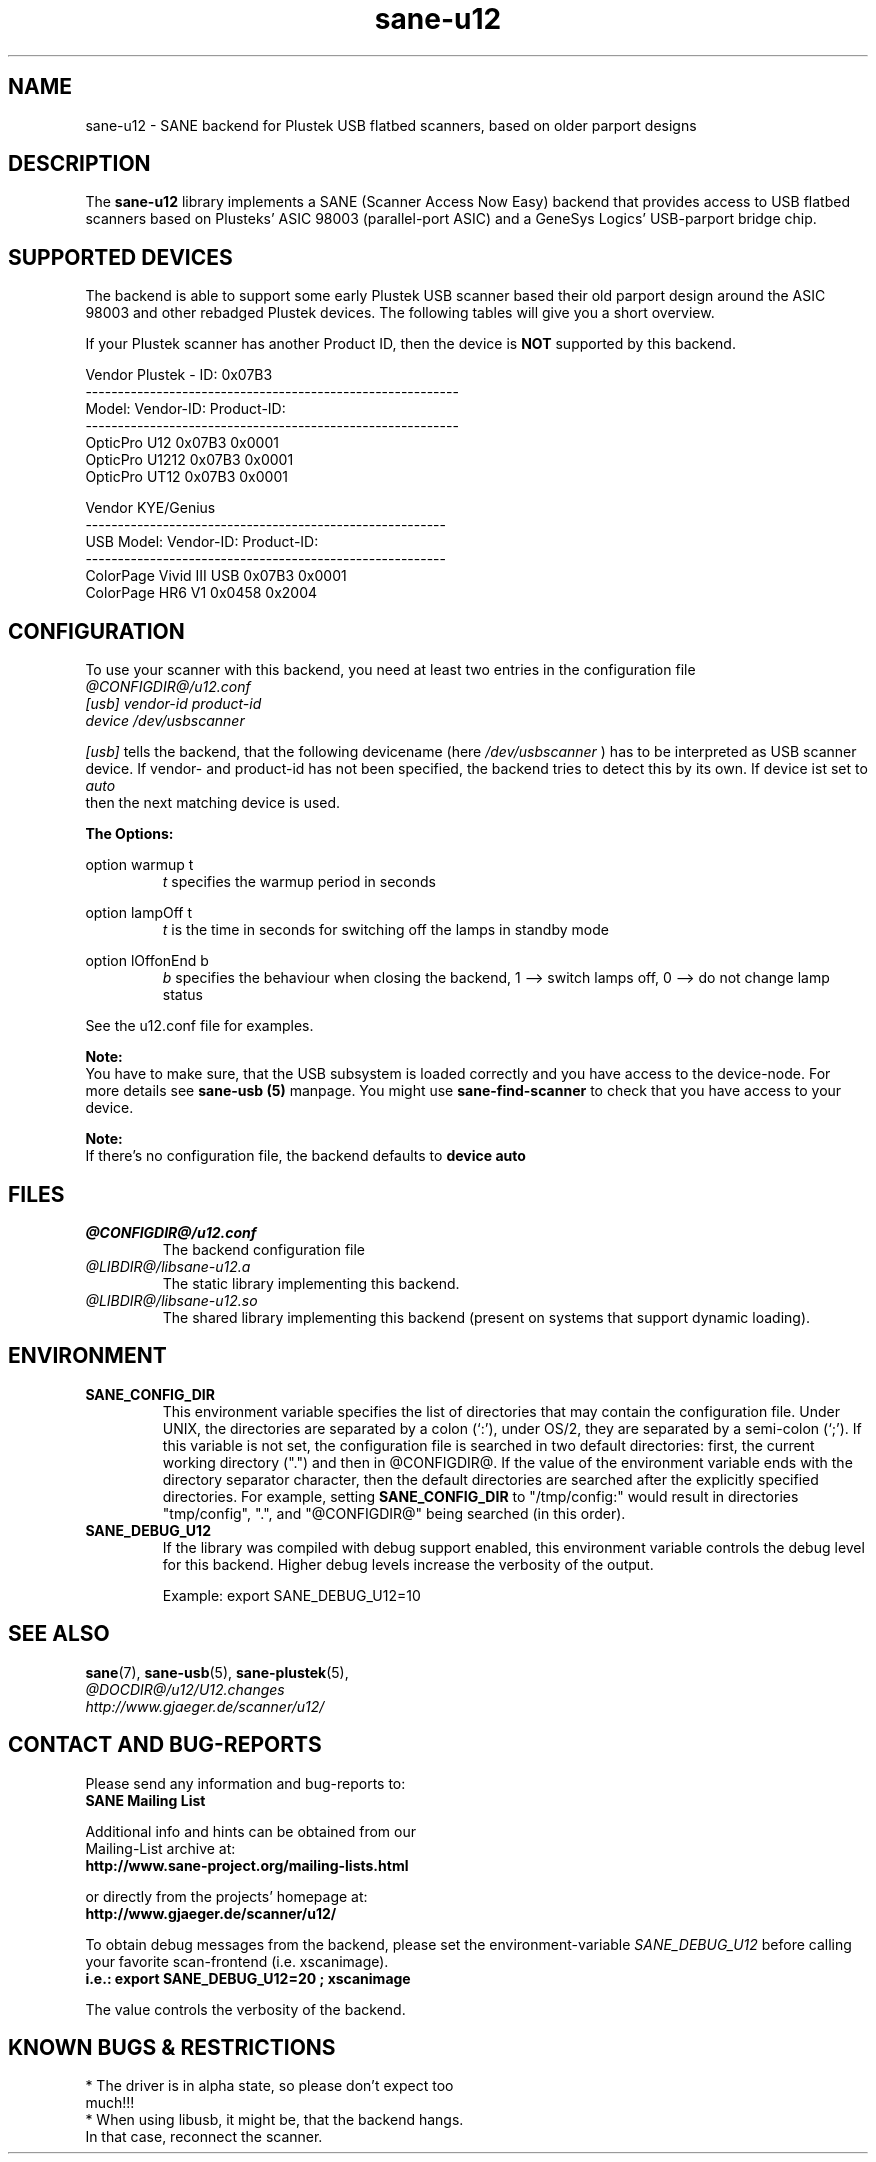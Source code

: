 .TH sane-u12 5 "18 June 2004" "@PACKAGEVERSION@" "SANE Scanner Access Now Easy"
.IX sane-u12
.SH NAME
sane-u12 \- SANE backend for Plustek USB flatbed scanners,
based on older parport designs
.SH DESCRIPTION
The
.B sane-u12
library implements a SANE (Scanner Access Now Easy) backend that
provides access to USB flatbed scanners based on Plusteks' ASIC
98003 (parallel-port ASIC) and a GeneSys Logics' USB-parport
bridge chip.

.SH "SUPPORTED DEVICES"
The backend is able to support some early Plustek USB scanner based
their old parport design around the ASIC 98003 and other rebadged
Plustek devices. The following tables will give you a short overview.

If your Plustek scanner has another Product ID, then the device is
.B NOT
supported by this backend.
.br

Vendor Plustek - ID: 0x07B3
.br
----------------------------------------------------------
.br
Model:                   Vendor-ID:       Product-ID:
.br
----------------------------------------------------------
.br
OpticPro U12             0x07B3           0x0001
.br
OpticPro U1212           0x07B3           0x0001
.br
OpticPro UT12            0x07B3           0x0001
.PP

Vendor KYE/Genius
.br
--------------------------------------------------------
.br
USB Model:               Vendor-ID:       Product-ID:
.br
--------------------------------------------------------
.br
ColorPage Vivid III USB  0x07B3           0x0001
.br
ColorPage HR6 V1         0x0458           0x2004
.PP

.SH "CONFIGURATION"
To use your scanner with this backend, you need at least two
entries in the configuration file
.br
.I @CONFIGDIR@/u12.conf
.TP
.I [usb] vendor-id product-id
.TP
.I device /dev/usbscanner
.PP
.I [usb]
tells the backend, that the following devicename (here
.I /dev/usbscanner
) has to be interpreted as USB scanner device. If vendor- and
product-id has not been specified, the backend tries to
detect this by its own. If device ist set to
.I auto
 then the next matching device is used.
.PP
.B
The Options:
.PP
option warmup t
.RS
.I t
specifies the warmup period in seconds
.RE
.PP
option lampOff t
.RS
.I t
is the time in seconds for switching off the lamps in
standby mode
.RE
.PP
option lOffonEnd b
.RS
.I b
specifies the behaviour when closing the backend, 1 --> switch
lamps off, 0 --> do not change lamp status
.RE

.PP
See the u12.conf file for examples.
.PP
.B Note:
.br
You have to make sure, that the USB subsystem is loaded
correctly and you have access to the device-node. For
more details see
.B sane-usb (5)
manpage. You might use
.B sane-find-scanner
to check that you have access to your device.
.PP
.B Note:
.br
If there's no configuration file, the backend defaults to
.B device auto

.SH FILES
.TP
.I @CONFIGDIR@/u12.conf
The backend configuration file
.TP
.I @LIBDIR@/libsane-u12.a
The static library implementing this backend.
.TP
.I @LIBDIR@/libsane-u12.so
The shared library implementing this backend (present on systems that
support dynamic loading).

.SH ENVIRONMENT
.TP
.B SANE_CONFIG_DIR
This environment variable specifies the list of directories that may
contain the configuration file.  Under UNIX, the directories are
separated by a colon (`:'), under OS/2, they are separated by a
semi-colon (`;').  If this variable is not set, the configuration file
is searched in two default directories: first, the current working
directory (".") and then in @CONFIGDIR@.  If the value of the
environment variable ends with the directory separator character, then
the default directories are searched after the explicitly specified
directories.  For example, setting
.B SANE_CONFIG_DIR
to "/tmp/config:" would result in directories "tmp/config", ".", and
"@CONFIGDIR@" being searched (in this order).
.TP
.B SANE_DEBUG_U12
If the library was compiled with debug support enabled, this
environment variable controls the debug level for this backend.  Higher
debug levels increase the verbosity of the output.

Example:
export SANE_DEBUG_U12=10

.SH "SEE ALSO"
.BR sane (7),
.BR sane\-usb (5),
.BR sane\-plustek (5),
.br
.I @DOCDIR@/u12/U12.changes
.br
.I http://www.gjaeger.de/scanner/u12/

.SH "CONTACT AND BUG-REPORTS"
Please send any information and bug-reports to:
.br
.B SANE Mailing List
.PP
Additional info and hints can be obtained from our
.br
Mailing-List archive at:
.br
.B http://www.sane-project.org/mailing-lists.html
.PP
or directly from the projects' homepage at:
.br
.B http://www.gjaeger.de/scanner/u12/
.PP
To obtain debug messages from the backend, please set the
environment-variable
.I SANE_DEBUG_U12
before calling your favorite scan-frontend (i.e. xscanimage).
.br
.B i.e.: export SANE_DEBUG_U12=20 ; xscanimage
.PP
The value controls the verbosity of the backend.

.SH "KNOWN BUGS & RESTRICTIONS"
* The driver is in alpha state, so please don't expect too
  much!!!
.br
* When using libusb, it might be, that the backend hangs. 
  In that case, reconnect the scanner.
